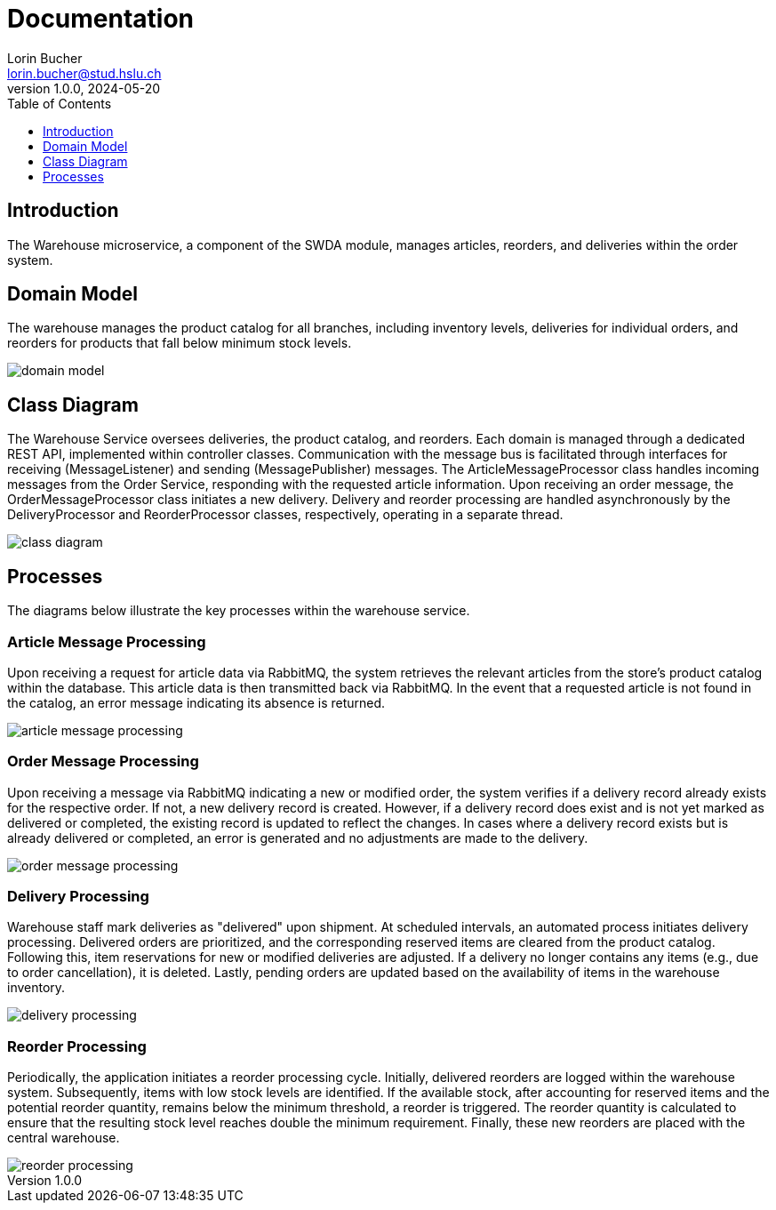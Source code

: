 = Documentation
Lorin Bucher <lorin.bucher@stud.hslu.ch>
V1.0.0, 2024-05-20
:imagesdir: ./images
:toc:
:toc-title: Table of Contents
:toclevels: 1

== Introduction
The Warehouse microservice, a component of the SWDA module, manages articles, reorders, and deliveries within
the order system.

== Domain Model

The warehouse manages the product catalog for all branches, including inventory levels, deliveries for individual
orders, and reorders for products that fall below minimum stock levels.

image::domain-model.png[]

== Class Diagram

The Warehouse Service oversees deliveries, the product catalog, and reorders. Each domain is managed through a
dedicated REST API, implemented within controller classes. Communication with the message bus is facilitated through
interfaces for receiving (MessageListener) and sending (MessagePublisher) messages. The ArticleMessageProcessor class
handles incoming messages from the Order Service, responding with the requested article information. Upon receiving an
order message, the OrderMessageProcessor class initiates a new delivery. Delivery and reorder processing are handled
asynchronously by the DeliveryProcessor and ReorderProcessor classes, respectively, operating in a separate thread.

image::class-diagram.png[]

== Processes

The diagrams below illustrate the key processes within the warehouse service.

=== Article Message Processing
Upon receiving a request for article data via RabbitMQ, the system retrieves the relevant articles from the store's
product catalog within the database. This article data is then transmitted back via RabbitMQ. In the event that a
requested article is not found in the catalog, an error message indicating its absence is returned.

image::article-message-processing.png[]

=== Order Message Processing
Upon receiving a message via RabbitMQ indicating a new or modified order, the system verifies if a delivery record
already exists for the respective order. If not, a new delivery record is created. However, if a delivery record does
exist and is not yet marked as delivered or completed, the existing record is updated to reflect the changes. In cases
where a delivery record exists but is already delivered or completed, an error is generated and no adjustments are made
to the delivery.

image::order-message-processing.png[]

=== Delivery Processing
Warehouse staff mark deliveries as "delivered" upon shipment. At scheduled intervals, an automated process initiates
delivery processing. Delivered orders are prioritized, and the corresponding reserved items are cleared from the
product catalog. Following this, item reservations for new or modified deliveries are adjusted. If a delivery no longer
contains any items (e.g., due to order cancellation), it is deleted. Lastly, pending orders are updated based on the
availability of items in the warehouse inventory.

image::delivery-processing.png[]

=== Reorder Processing
Periodically, the application initiates a reorder processing cycle. Initially, delivered reorders are logged within the
warehouse system. Subsequently, items with low stock levels are identified. If the available stock, after accounting
for reserved items and the potential reorder quantity, remains below the minimum threshold, a reorder is triggered.
The reorder quantity is calculated to ensure that the resulting stock level reaches double the minimum requirement.
Finally, these new reorders are placed with the central warehouse.

image::reorder-processing.png[]
